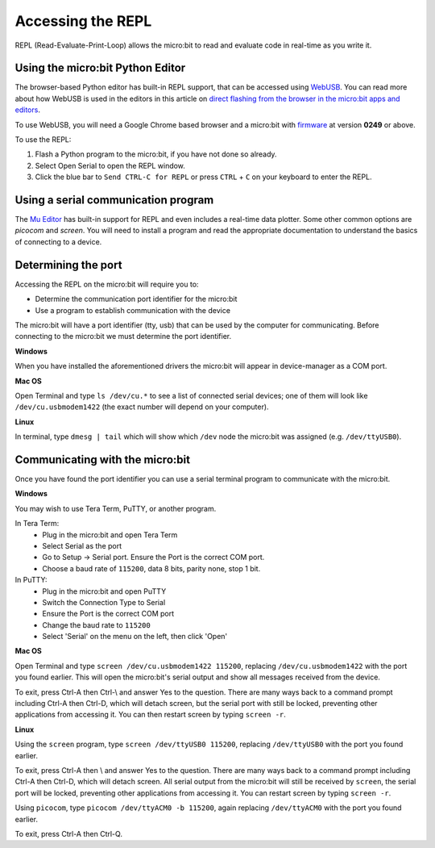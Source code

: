 .. _dev-repl:

==================
Accessing the REPL
==================

REPL (Read-Evaluate-Print-Loop) allows the micro:bit to read and evaluate code 
in real-time as you write it.

Using the micro:bit Python Editor
---------------------------------
The browser-based Python editor has built-in REPL support, that can be accessed
using `WebUSB <https://developers.google.com/web/updates/2016/03/access-usb-devices-on-the-web>`_.
You can read more about how WebUSB is used in the editors in this article on
`direct flashing from the browser in the micro:bit apps and editors <https://support.microbit.org/support/solutions/articles/19000084059>`_.

To use WebUSB, you will need a Google Chrome based browser and a micro:bit with
`firmware <https://microbit.org/get-started/user-guide/firmware/>`_ at version
**0249** or above.

To use the REPL:

1. Flash a Python program to the micro:bit, if you have not done so already.
2. Select Open Serial to open the REPL window.
3. Click the blue bar to ``Send CTRL-C for REPL`` or press ``CTRL`` + ``C`` on
   your keyboard to enter the REPL.

Using a serial communication program
------------------------------------

The `Mu Editor <https://codewith.mu/en/tutorials/1.0/repl>`_ has built-in 
support for REPL and even includes a real-time data plotter. Some other common 
options are `picocom` and `screen`. You will need to install a program and 
read the appropriate documentation to understand the basics of connecting to a 
device.


Determining the port
--------------------

Accessing the REPL on the micro:bit will require you to:

* Determine the communication port identifier for the micro:bit
* Use a program to establish communication with the device

The micro:bit will have a port identifier (tty, usb) that can be used by the 
computer for communicating. Before connecting to the micro:bit we must 
determine the port identifier.

**Windows**

When you have installed the aforementioned drivers the micro:bit will appear in
device-manager as a COM port.

**Mac OS**

Open Terminal and type ``ls /dev/cu.*`` to see a list of connected serial 
devices; one of them will look like ``/dev/cu.usbmodem1422`` (the exact number 
will depend on your computer).

**Linux**

In terminal, type ``dmesg | tail`` which will show which ``/dev`` node the 
micro:bit was assigned (e.g. ``/dev/ttyUSB0``).


Communicating with the micro:bit
--------------------------------

Once you have found the port identifier you can use a serial terminal program 
to communicate with the micro:bit.

**Windows**

You may wish to use Tera Term, PuTTY, or another program.

In Tera Term:
	* Plug in the micro:bit and open Tera Term
	* Select Serial as the port
	* Go to Setup -> Serial port. Ensure the Port is the correct COM port.
	* Choose a baud rate of ``115200``, data 8 bits, parity none, stop 1 bit.

In PuTTY:
	* Plug in the micro:bit and open PuTTY
	* Switch the Connection Type to Serial
	* Ensure the Port is the correct COM port
	* Change the baud rate to ``115200``
	* Select 'Serial' on the menu on the left, then click 'Open'


**Mac OS**

Open Terminal and type ``screen /dev/cu.usbmodem1422 115200``, replacing
``/dev/cu.usbmodem1422`` with the port you found earlier. This will open the
micro:bit's serial output and show all messages received from the device.

To exit, press Ctrl-A then Ctrl-\\ and answer Yes to the question. There are
many ways back to a command prompt including Ctrl-A then Ctrl-D, which will
detach screen, but the serial port with still be locked, preventing other
applications from accessing it. You can then restart screen by typing
``screen -r``.


**Linux**

Using the ``screen`` program, type ``screen /dev/ttyUSB0 115200``, replacing
``/dev/ttyUSB0`` with the port you found earlier.

To exit, press Ctrl-A then \\ and answer Yes to the question. There are many
ways back to a command prompt including Ctrl-A then Ctrl-D, which will detach
screen. All serial output from the micro:bit will still be received by
``screen``, the serial port will be locked, preventing other applications from
accessing it. You can restart screen by typing ``screen -r``.

Using ``picocom``, type ``picocom /dev/ttyACM0 -b 115200``, again replacing
``/dev/ttyACM0`` with the port you found earlier.

To exit, press Ctrl-A then Ctrl-Q.
